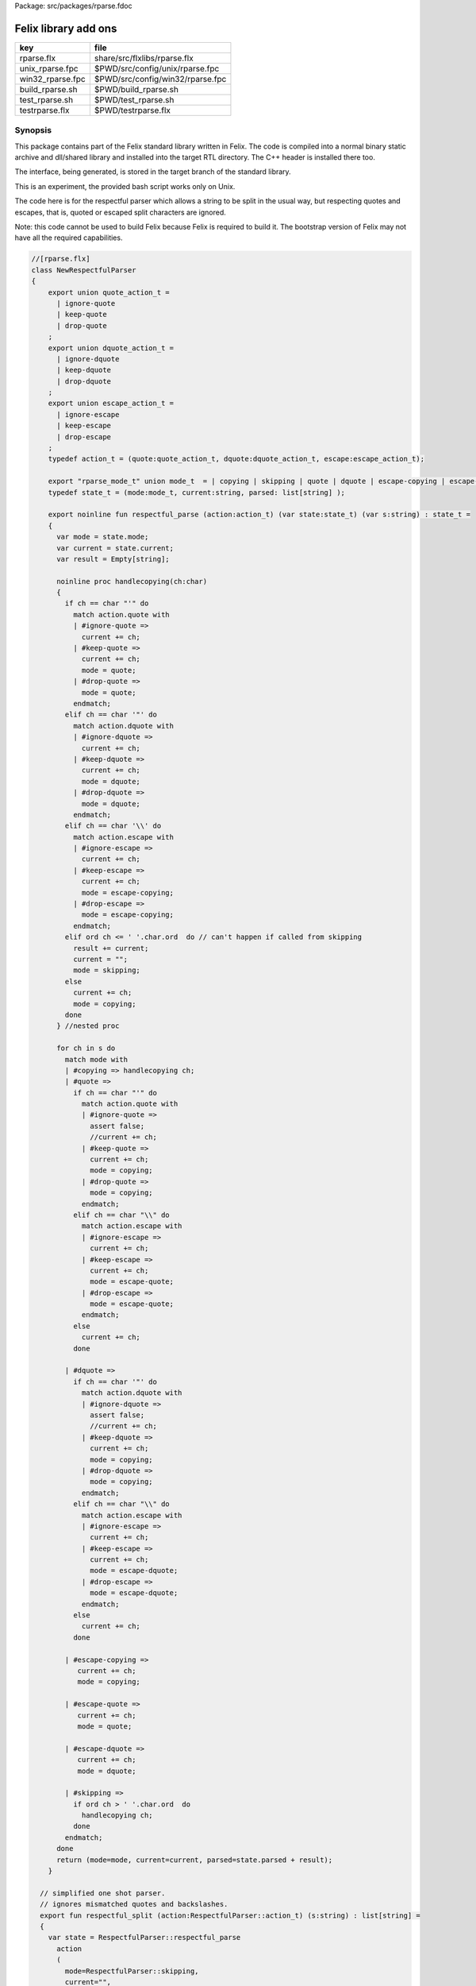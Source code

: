 Package: src/packages/rparse.fdoc


=====================
Felix library add ons
=====================

================ ================================
key              file                             
================ ================================
rparse.flx       share/src/flxlibs/rparse.flx     
unix_rparse.fpc  $PWD/src/config/unix/rparse.fpc  
win32_rparse.fpc $PWD/src/config/win32/rparse.fpc 
build_rparse.sh  $PWD/build_rparse.sh             
test_rparse.sh   $PWD/test_rparse.sh              
testrparse.flx   $PWD/testrparse.flx              
================ ================================


Synopsis
========

This package contains part of the Felix standard library
written in Felix. The code is compiled into a normal
binary static archive and dll/shared library and installed
into the target RTL directory. The C++ header is installed there too.

The interface, being generated, is stored in the target
branch of the standard library.

This is an experiment, the provided bash script works only
on Unix. 

The code here is for the respectful parser which
allows a string to be split in the usual way, but
respecting quotes and escapes, that is, quoted or
escaped split characters are ignored.

Note: this code cannot be used to build Felix because
Felix is required to build it. The bootstrap version
of Felix may not have all the required capabilities.


.. index:: NewRespectfulParser(class)
.. code-block:: felix

  //[rparse.flx]
  class NewRespectfulParser 
  {
      export union quote_action_t = 
        | ignore-quote
        | keep-quote
        | drop-quote
      ; 
      export union dquote_action_t = 
        | ignore-dquote
        | keep-dquote
        | drop-dquote
      ; 
      export union escape_action_t = 
        | ignore-escape
        | keep-escape
        | drop-escape
      ; 
      typedef action_t = (quote:quote_action_t, dquote:dquote_action_t, escape:escape_action_t);
  
      export "rparse_mode_t" union mode_t  = | copying | skipping | quote | dquote | escape-copying | escape-quote | escape-dquote;
      typedef state_t = (mode:mode_t, current:string, parsed: list[string] );
  
      export noinline fun respectful_parse (action:action_t) (var state:state_t) (var s:string) : state_t = 
      {
        var mode = state.mode;
        var current = state.current;
        var result = Empty[string];
  
        noinline proc handlecopying(ch:char) 
        {
          if ch == char "'" do
            match action.quote with
            | #ignore-quote => 
              current += ch;
            | #keep-quote =>
              current += ch;
              mode = quote;
            | #drop-quote =>
              mode = quote;
            endmatch;
          elif ch == char '"' do
            match action.dquote with
            | #ignore-dquote => 
              current += ch;
            | #keep-dquote =>
              current += ch;
              mode = dquote;
            | #drop-dquote =>
              mode = dquote;
            endmatch;
          elif ch == char '\\' do
            match action.escape with
            | #ignore-escape => 
              current += ch;
            | #keep-escape =>
              current += ch;
              mode = escape-copying;
            | #drop-escape =>
              mode = escape-copying;
            endmatch;
          elif ord ch <= ' '.char.ord  do // can't happen if called from skipping
            result += current;
            current = "";
            mode = skipping;
          else
            current += ch;
            mode = copying;
          done
        } //nested proc
  
        for ch in s do 
          match mode with
          | #copying => handlecopying ch;
          | #quote =>
            if ch == char "'" do
              match action.quote with
              | #ignore-quote => 
                assert false;
                //current += ch;
              | #keep-quote =>
                current += ch;
                mode = copying;
              | #drop-quote =>
                mode = copying;
              endmatch;
            elif ch == char "\\" do
              match action.escape with
              | #ignore-escape => 
                current += ch;
              | #keep-escape =>
                current += ch;
                mode = escape-quote;
              | #drop-escape =>
                mode = escape-quote;
              endmatch;
            else
              current += ch;
            done 
  
          | #dquote =>
            if ch == char '"' do
              match action.dquote with
              | #ignore-dquote => 
                assert false;
                //current += ch;
              | #keep-dquote =>
                current += ch;
                mode = copying;
              | #drop-dquote =>
                mode = copying;
              endmatch;
            elif ch == char "\\" do
              match action.escape with
              | #ignore-escape => 
                current += ch;
              | #keep-escape =>
                current += ch;
                mode = escape-dquote;
              | #drop-escape =>
                mode = escape-dquote;
              endmatch;
            else
              current += ch;
            done 
  
          | #escape-copying =>
             current += ch;
             mode = copying;
  
          | #escape-quote =>
             current += ch;
             mode = quote;
  
          | #escape-dquote =>
             current += ch;
             mode = dquote;
  
          | #skipping =>
            if ord ch > ' '.char.ord  do
              handlecopying ch;
            done
          endmatch;
        done
        return (mode=mode, current=current, parsed=state.parsed + result);
      }
    
    // simplified one shot parser.
    // ignores mismatched quotes and backslashes.
    export fun respectful_split (action:RespectfulParser::action_t) (s:string) : list[string] = 
    {
      var state = RespectfulParser::respectful_parse
        action 
        (
          mode=RespectfulParser::skipping, 
          current="", 
          parsed=Empty[string]
        ) 
        s
      ;
      // ignore mismatched quotes and backslashes.
      match state.mode with 
      | #skipping => ;
      | _ => state.parsed = state.parsed + state.current;
      endmatch;
      return state.parsed;
   
    }
  
    export fun default_respectful_split (s:string) : list[string] =>
      respectful_split (
        quote=RespectfulParser::keep-quote, 
        dquote=RespectfulParser::keep-dquote, 
        escape=RespectfulParser::keep-escape
      ) 
      s
    ; 
  }


Resource files
==============


.. code-block:: fpc

  //[unix_rparse.fpc]
  Description: Respectful Parser, binary edition
  Location: Part of the standard library
  provides_slib: -lrparse_static
  provides_dlib: -lrparse_dynamic


.. code-block:: fpc

  //[win32_rparse.fpc]
  Description: Respectful Parser, binary edition
  Location: Part of the standard library
  provides_slib: /DEFAULTLIB:librparse_static
  provides_dlib: /DEFAULTLIB:librparse_dynamic


Interim Build script.
=====================

This is an interim build script for bash only.
Until a proper Felix tool can be organised!

.. code-block:: text

  rm -rf rparse
  build/release/host/bin/flx --felix=build.fpc --bundle-dir=rparse --staticlib -ox librparse_static build/release/share/src/flxlibs/rparse.flx
  build/release/host/bin/flx --felix=build.fpc --bundle-dir=rparse -c -ox librparse_dynamic build/release/share/src/flxlibs/rparse.flx
  mkdir -p build/release/host/lib/std/strings
  cp rparse/rparse_interface.flx build/release/host/lib/std/strings
  cp rparse/librparse_dynamic.dylib build/release/host/lib/rtl
  cp rparse/librparse_static.a build/release/host/lib/rtl
  cp rparse/rparse.hpp build/release/host/lib/rtl
  cp rparse/rparse.includes build/release/host/lib/rtl
  cp src/config/unix/rparse.fpc build/release/host/config



test
====

Note: currently interfaces don't contain package
requjirements! So we have to add it manually!

.. code-block:: felix

  //[testrparse.flx]
  include "std/strings/rparse_interface";
  var s = 'Hello "world ish" stuff'; 
  var k = rparse_interface::default_respectful_split s;
  println$ s " splits to " + k.str;


.. code-block:: text

  build/release/host/bin/flx --felix=build.fpc --static --pkg=rparse testrparse.flx
  build/release/host/bin/flx --felix=build.fpc --pkg=rparse testrparse.flx


.. code-block:: text

